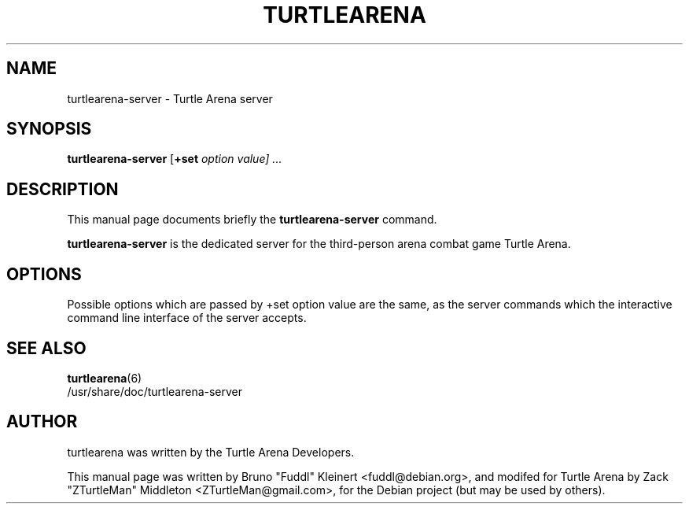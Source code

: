 .TH TURTLEARENA 6 "May 28, 2010"
.SH NAME
turtlearena-server \- Turtle Arena server
.SH SYNOPSIS
.PP
\fBturtlearena-server\fR [\fB+set \fIoption\fR \fIvalue\fR\fP] ...
.SH DESCRIPTION
This manual page documents briefly the
.B turtlearena-server
command.
.PP
\fBturtlearena-server\fP is the dedicated server for the third-person arena combat game Turtle Arena.
.SH OPTIONS
.PP
Possible options which are passed by +set option value are the same, as the server commands which the interactive command line interface of the server accepts.
.PP
.SH SEE ALSO
.BR turtlearena (6)
.br
/usr/share/doc/turtlearena-server
.br
.SH AUTHOR
turtlearena was written by the Turtle Arena Developers.
.PP
This manual page was written by Bruno "Fuddl" Kleinert <fuddl@debian.org>,
and modifed for Turtle Arena by Zack "ZTurtleMan" Middleton <ZTurtleMan@gmail.com>,
for the Debian project (but may be used by others).
